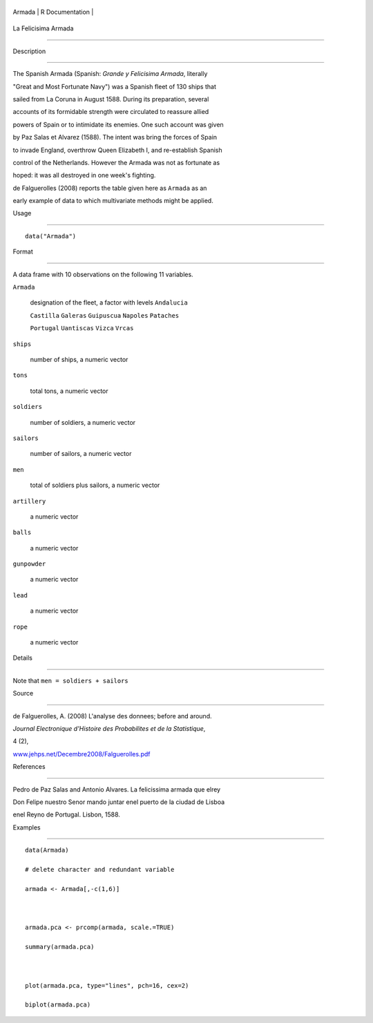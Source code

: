 +----------+-------------------+
| Armada   | R Documentation   |
+----------+-------------------+

La Felicisima Armada
--------------------

Description
~~~~~~~~~~~

The Spanish Armada (Spanish: *Grande y Felicisima Armada*, literally
"Great and Most Fortunate Navy") was a Spanish fleet of 130 ships that
sailed from La Coruna in August 1588. During its preparation, several
accounts of its formidable strength were circulated to reassure allied
powers of Spain or to intimidate its enemies. One such account was given
by Paz Salas et Alvarez (1588). The intent was bring the forces of Spain
to invade England, overthrow Queen Elizabeth I, and re-establish Spanish
control of the Netherlands. However the Armada was not as fortunate as
hoped: it was all destroyed in one week's fighting.

de Falguerolles (2008) reports the table given here as ``Armada`` as an
early example of data to which multivariate methods might be applied.

Usage
~~~~~

::

    data("Armada")

Format
~~~~~~

A data frame with 10 observations on the following 11 variables.

``Armada``
    designation of the fleet, a factor with levels ``Andalucia``
    ``Castilla`` ``Galeras`` ``Guipuscua`` ``Napoles`` ``Pataches``
    ``Portugal`` ``Uantiscas`` ``Vizca`` ``Vrcas``

``ships``
    number of ships, a numeric vector

``tons``
    total tons, a numeric vector

``soldiers``
    number of soldiers, a numeric vector

``sailors``
    number of sailors, a numeric vector

``men``
    total of soldiers plus sailors, a numeric vector

``artillery``
    a numeric vector

``balls``
    a numeric vector

``gunpowder``
    a numeric vector

``lead``
    a numeric vector

``rope``
    a numeric vector

Details
~~~~~~~

Note that ``men = soldiers + sailors``

Source
~~~~~~

de Falguerolles, A. (2008) L'analyse des donnees; before and around.
*Journal Electronique d'Histoire des Probabilites et de la Statistique*,
4 (2),
`www.jehps.net/Decembre2008/Falguerolles.pdf <www.jehps.net/Decembre2008/Falguerolles.pdf>`__

References
~~~~~~~~~~

Pedro de Paz Salas and Antonio Alvares. La felicissima armada que elrey
Don Felipe nuestro Senor mando juntar enel puerto de la ciudad de Lisboa
enel Reyno de Portugal. Lisbon, 1588.

Examples
~~~~~~~~

::

    data(Armada)
    # delete character and redundant variable
    armada <- Armada[,-c(1,6)]

    armada.pca <- prcomp(armada, scale.=TRUE)
    summary(armada.pca)

    plot(armada.pca, type="lines", pch=16, cex=2)
    biplot(armada.pca)
